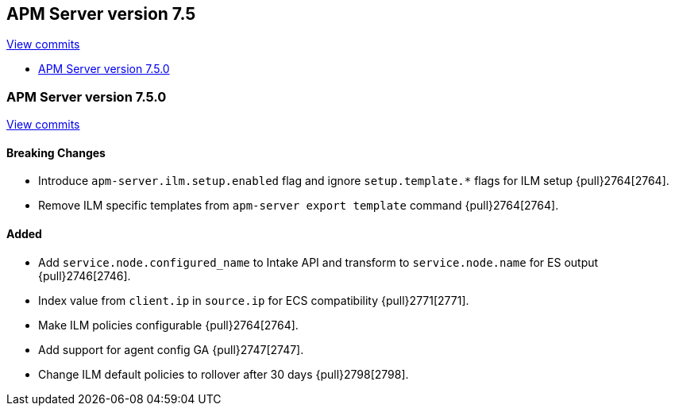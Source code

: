 [[release-notes-7.5]]
== APM Server version 7.5

https://github.com/elastic/apm-server/compare/7.4\...7.5[View commits]

* <<release-notes-7.5.0>>

[[release-notes-7.5.0]]
=== APM Server version 7.5.0

https://github.com/elastic/apm-server/compare/v7.4.1\...v7.5.0[View commits]

[float]
==== Breaking Changes
- Introduce `apm-server.ilm.setup.enabled` flag and ignore `setup.template.*` flags for ILM setup {pull}2764[2764].
- Remove ILM specific templates from `apm-server export template` command {pull}2764[2764].

[float]
==== Added
- Add `service.node.configured_name` to Intake API and transform to `service.node.name` for ES output {pull}2746[2746].
- Index value from `client.ip` in `source.ip` for ECS compatibility {pull}2771[2771].
- Make ILM policies configurable {pull}2764[2764].
- Add support for agent config GA {pull}2747[2747].
- Change ILM default policies to rollover after 30 days {pull}2798[2798].
